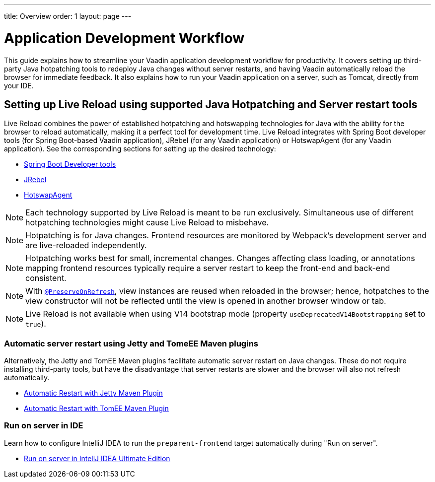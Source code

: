 ---
title: Overview
order: 1
layout: page
---

= Application Development Workflow

This guide explains how to streamline your Vaadin application development workflow for productivity.
It covers setting up third-party Java hotpatching tools to redeploy Java changes without server restarts, and having Vaadin automatically reload the browser for immediate feedback.
It also explains how to run your Vaadin application on a server, such as Tomcat, directly from your IDE.

== Setting up Live Reload using supported Java Hotpatching and Server restart tools
Live Reload combines the power of established hotpatching and hotswapping technologies for Java with the ability for the browser to reload automatically, making it a perfect tool for development time.
Live Reload integrates with Spring Boot developer tools (for Spring Boot-based Vaadin application), JRebel (for any Vaadin application) or HotswapAgent (for any Vaadin application).
See the corresponding sections for setting up the desired technology:

** <<setup-live-reload-springboot#, Spring Boot Developer tools>>
** <<setup-live-reload-jrebel#, JRebel>>
** <<setup-live-reload-hotswap-agent#, HotswapAgent>>

[NOTE]
Each technology supported by Live Reload is meant to be run exclusively.
Simultaneous use of different hotpatching technologies might cause Live Reload to misbehave.

[NOTE]
Hotpatching is for Java changes.
Frontend resources are monitored by Webpack's development server and are live-reloaded independently.

[NOTE]
Hotpatching works best for small, incremental changes.
Changes affecting class loading, or annotations mapping frontend resources typically require a server restart to keep the front-end and back-end consistent.

[NOTE]
With  <<../advanced/tutorial-preserving-state-on-refresh#,`@PreserveOnRefresh`>>, view instances are reused when reloaded in the browser; hence, hotpatches to the view constructor will not be reflected until the view is opened in another browser window or tab.

[NOTE]
Live Reload is not available when using V14 bootstrap mode (property `useDeprecatedV14Bootstrapping` set to `true`).

=== Automatic server restart using Jetty and TomeEE Maven plugins
Alternatively, the Jetty and TomEE Maven plugins facilitate automatic server restart on Java changes.
These do not require installing third-party tools, but have the disadvantage that server restarts are slower and the browser will also not refresh automatically.

** <<tutorial-jetty-scaninterval#, Automatic Restart with Jetty Maven Plugin>>
** <<tutorial-cdi-reloadonupdate#, Automatic Restart with TomEE Maven Plugin>>

=== Run on server in IDE
Learn how to configure IntelliJ IDEA to run the `preparent-frontend` target automatically during "Run on server".

** <<run-on-server-intellij#,Run on server in IntellJ IDEA Ultimate Edition>>
